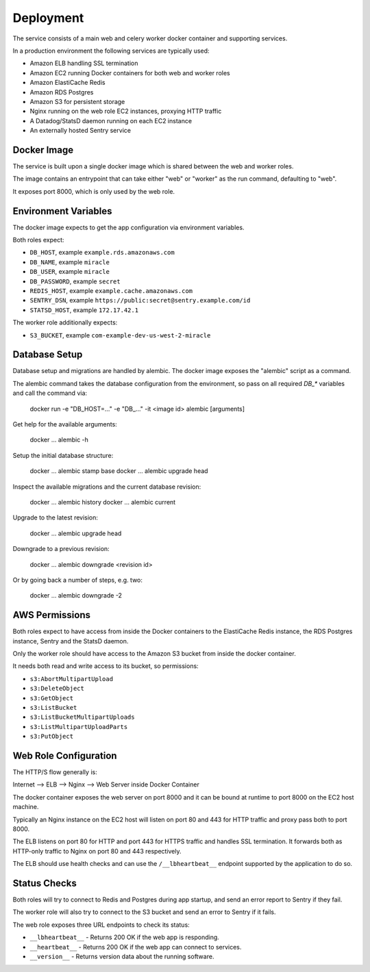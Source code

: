 ==========
Deployment
==========

The service consists of a main web and celery worker docker container
and supporting services.

In a production environment the following services are typically used:

- Amazon ELB handling SSL termination
- Amazon EC2 running Docker containers for both web and worker roles
- Amazon ElastiCache Redis
- Amazon RDS Postgres
- Amazon S3 for persistent storage
- Nginx running on the web role EC2 instances, proxying HTTP traffic
- A Datadog/StatsD daemon running on each EC2 instance
- An externally hosted Sentry service


Docker Image
============

The service is built upon a single docker image which is shared between
the web and worker roles.

The image contains an entrypoint that can take either "web" or "worker"
as the run command, defaulting to "web".

It exposes port 8000, which is only used by the web role.


Environment Variables
=====================

The docker image expects to get the app configuration via environment
variables.

Both roles expect:

* ``DB_HOST``, example ``example.rds.amazonaws.com``
* ``DB_NAME``, example ``miracle``
* ``DB_USER``, example ``miracle``
* ``DB_PASSWORD``, example ``secret``
* ``REDIS_HOST``, example ``example.cache.amazonaws.com``
* ``SENTRY_DSN``, example ``https://public:secret@sentry.example.com/id``
* ``STATSD_HOST``, example ``172.17.42.1``

The worker role additionally expects:

* ``S3_BUCKET``, example ``com-example-dev-us-west-2-miracle``


Database Setup
==============

Database setup and migrations are handled by alembic. The docker image
exposes the "alembic" script as a command.

The alembic command takes the database configuration from the environment,
so pass on all required `DB_*` variables and call the command via:

    docker run -e "DB_HOST=..." -e "DB_..." -it <image id> alembic [arguments]

Get help for the available arguments:

    docker ... alembic -h

Setup the initial database structure:

    docker ... alembic stamp base
    docker ... alembic upgrade head

Inspect the available migrations and the current database revision:

    docker ... alembic history
    docker ... alembic current

Upgrade to the latest revision:

    docker ... alembic upgrade head

Downgrade to a previous revision:

    docker ... alembic downgrade <revision id>

Or by going back a number of steps, e.g. two:

    docker ... alembic downgrade -2


AWS Permissions
===============

Both roles expect to have access from inside the Docker containers
to the ElastiCache Redis instance, the RDS Postgres instance,
Sentry and the StatsD daemon.

Only the worker role should have access to the Amazon S3 bucket from
inside the docker container.

It needs both read and write access to its bucket, so permissions:

* ``s3:AbortMultipartUpload``
* ``s3:DeleteObject``
* ``s3:GetObject``
* ``s3:ListBucket``
* ``s3:ListBucketMultipartUploads``
* ``s3:ListMultipartUploadParts``
* ``s3:PutObject``


Web Role Configuration
======================

The HTTP/S flow generally is:

Internet --> ELB --> Nginx --> Web Server inside Docker Container

The docker container exposes the web server on port 8000 and it can
be bound at runtime to port 8000 on the EC2 host machine.

Typically an Nginx instance on the EC2 host will listen on port
80 and 443 for HTTP traffic and proxy pass both to port 8000.

The ELB listens on port 80 for HTTP and port 443 for HTTPS traffic
and handles SSL termination. It forwards both as HTTP-only traffic
to Nginx on port 80 and 443 respectively.

The ELB should use health checks and can use the ``/__lbheartbeat__``
endpoint supported by the application to do so.


Status Checks
=============

Both roles will try to connect to Redis and Postgres during app startup,
and send an error report to Sentry if they fail.

The worker role will also try to connect to the S3 bucket and send
an error to Sentry if it fails.

The web role exposes three URL endpoints to check its status:

* ``__lbheartbeat__`` - Returns 200 OK if the web app is responding.
* ``__heartbeat__`` - Returns 200 OK if the web app can connect to services.
* ``__version__`` - Returns version data about the running software.
